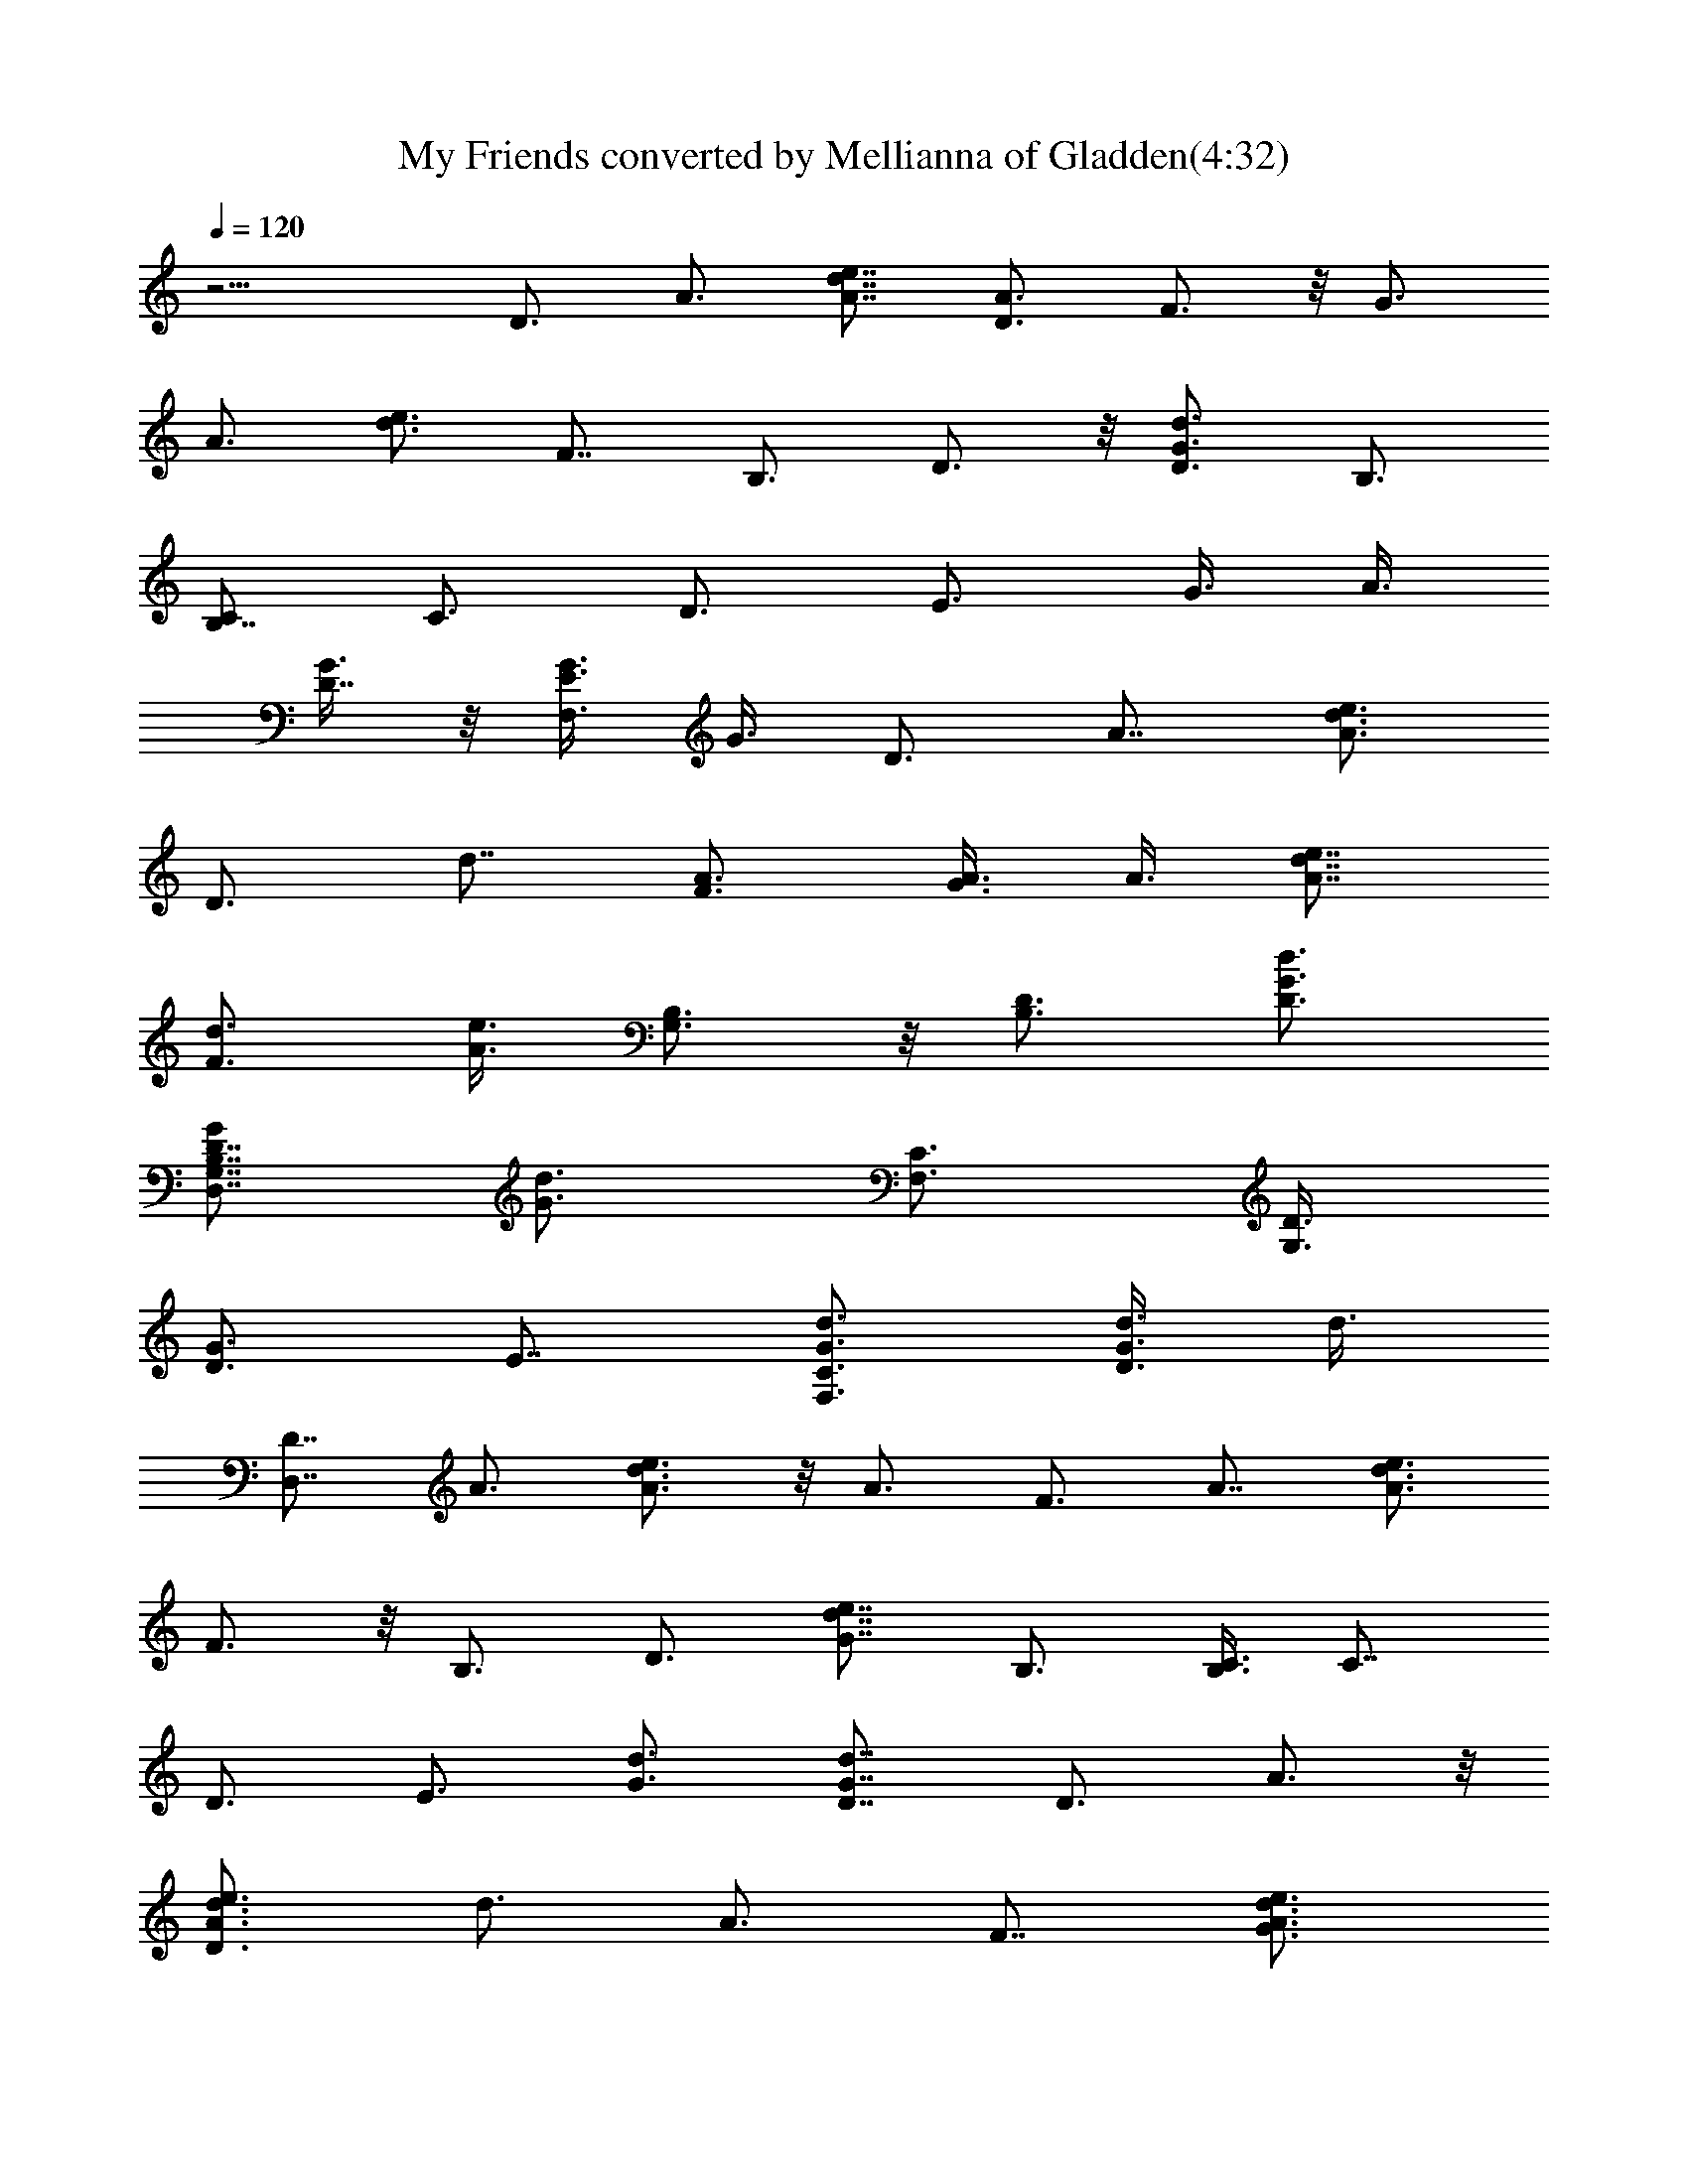 X:1
T:My Friends converted by Mellianna of Gladden(4:32)
Z:Transcribed by LotRO MIDI Player:http://lotro.acasylum.com/midi
%  Original file:myfriends.mid
%  Transpose:0
L:1/4
Q:120
K:C
z13/4 D3/4 A3/4 [d7/8e7/8A7/8] [D3/4A3/4] F3/4 z/8 [G3/4z3/8]
[A3/4z3/8] [e3/4d3/4] F7/8 B,3/4 D3/4 z/8 [d3/4G3/4D3/4] B,3/4
[C/2B,7/8] [C3/4z3/8] [D3/4z3/8] [E3/4z3/8] [G3/8z/4] [A3/8z/8]
[G3/8D7/8] z/8 [G3/8E3/8F,3/4] G3/8 D3/4 A7/8 [A3/4d3/4e3/4]
[D3/4z3/8] [d7/8z/2] [A3/4F3/4] [A3/8G3/4] A3/8 [e7/8d7/8A7/8]
[d3/4F3/4z3/8] [e3/8A3/8] [G,3/4B,3/4] z/8 [B,3/4D3/4] [D3/4G3/4d3/4]
[G/2G,7/8B,7/8D7/8D,7/8] [d3/4G3/4z3/8] [C3/4F,3/4z3/8] [D3/8G,3/4]
[D3/4G3/4z3/8] [E7/8z/2] [d3/4G3/4C3/4F,3/4] [d3/8G3/4D3/4] d3/8
[D7/8D,7/8] A3/4 [A3/4e3/4d3/4] z/8 A3/4 F3/4 A7/8 [A3/4e3/4d3/4]
F3/4 z/8 B,3/4 D3/4 [G7/8e7/8d7/8] B,3/4 [C3/8B,3/4] [C7/8z/2]
[D3/4z3/8] [E3/4z3/8] [G3/4d3/4] [G7/8D7/8d7/8] D3/4 A3/4 z/8
[A3/4D3/2d3/4e3/4] [d3/4z3/8] [A3/4z3/8] F7/8 [A3/4d3/4e3/4G3/4]
[A3/4e3/4d3/4] z/8 [F3/4z3/8] [d3/8G3/8] [G,3/4B,3/4] D7/8
[D3/4d3/4G3/4g3/4] [D3/4G3/8D,3/4] [G/2d/2g/2]
[G3/4C3/2E/4d3/2g3/2F,3/4] z/8 [D3/8G,3/4] [G3/4D3/4]
[g/2d/2G/2C7/8F,7/8] [g3/8G3/8d3/8] [g3/8G3/8d3/8D3/4] [G3/8d3/8g3/8]
[D3/4D,3/4] z/8 A3/4 [g3/4e3/4d3/4z3/8] [^f3/4z3/8] [e7/8A/2]
[A3/4z3/8] F3/4 A3/4 z/8 [A3/4d3/4e3/4] [F3/4A/8] [A5/8z/4]
[d3/8G3/8] B,7/8 D3/4 [G3/4e3/4d3/4D3/4] z/8 [G3/4B,3/4z3/8]
[d3/4z3/8] [C3/8B,3/4] [C3/4z3/8] [D7/8z/2] [E3/4z3/8] G3/4
[E3/4C3/4] z/8 D3/4 A3/4 [e7/8d7/8] D3/4 F3/4 z/8 A3/4 [d3/4e3/4]
F3/8 z/8 A3/8 [g3/4D3/4B,3/4G,3/4G3/4d3/4] [G3/4D3/4] z/8
[D3/4G3/4d3/4g3/4] [D3/4G3/8B,3/4] [G3/4d3/4g3/4z3/8] [C/2B,7/8]
[C3/4z3/8] [E3/4D3/4] [G3/4g3/8d3/8] [g7/8d/2D7/8] [G3/4d3/8C3/4]
[d3/8g3/8] [d3/8A3/4D3/4^f3/8] d3/8 [D7/8D,7/8^f3/8] z/8 a3/8
[^f3/8A3/4d3/4D3/4z/8] [=f3/8z/4] ^f3/8 [d3/4A3/4D3/4e3/8]
[e7/8^c7/8z/2] [d3/8F3/4A3/4g3/8] d3/8 [d3/4F3/4A3/4g3/8] a3/8
[e7/8F7/8A7/8d7/8z/2] g3/8 [e3/8F3/8A3/8d3/8D3/4] [e3/8F3/8A3/8d3/8]
[d3/4B,3/4G3/4D3/4B3/4=f3/8] =c3/8 z/8 [D3/4B,3/4f3/8] g3/8
[g3/4G3/4D3/4d3/4c3/8] f3/8 [d/2D7/8G/2c7/8] [d3/4G3/4z3/8]
[^D3/4B,3/4e3/8] [E3/4C3/4c3/8] [=D3/4e3/8] [E7/8g3/8] z/8
[d3/4G3/4c3/8] e3/8 [d3/8G3/4c3/4] [d3/8e3/8] [A7/8^f7/8d/2D7/8] d3/8
[D3/4A3/4^f3/8] a3/8 [d3/4^f3/8A3/4D3/4z/8] [=f3/8z/4] ^f3/8 z/8
[A3/8D3/4d3/8] [d3/8A3/8e3/4] [F3/4d3/8A3/4g3/8] d3/8
[F7/8d7/8A7/8g3/8] z/8 a3/8 [F3/4d3/4A3/4z3/8] g3/8
[F3/4d3/8A3/4D3/8] [e3/8d3/8D3/8] z/8 [d3/4G3/4D3/4B,3/4=f3/8] c3/8
[d3/4G3/4D3/4B,3/4f3/8] g3/8 [d7/8G7/8D7/8B,7/8c3/8] z/8 f3/8
[G3/4D3/8B,3/4c3/4] [g3/4d3/4D3/4z3/8] [^D3/4B,3/4e3/8]
[E7/8C7/8c3/8] z/8 [=D3/4e3/8] [E3/4g3/8] [G3/8c3/8z/8] [A3/4z/4]
[G3/4e3/8] [E7/8c7/8z/2] [G3/8D3/8] [D3/4^f3/8] d3/8 [A3/4A,3/4^f3/8]
a3/8 z/8 [d3/4^f3/8D3/4A3/4D,3/4] ^f3/8 [A3/4D3/4d3/8] [d3/8e3/4]
[F7/8A7/8d/2g3/8] z/8 d3/8 [F3/4A3/4d3/4g3/8] a3/8 [F3/4A3/4d3/4z3/8]
g3/8 z/8 [F3/4A3/4d3/4D3/4z3/8] [G3/8e3/8] [d3/4D3/4G3/4B,3/4=f3/8]
c3/8 [d7/8D7/8f3/8] z/8 g3/8 [d3/4B,3/4D3/4c3/8] f3/8
[G3/8D3/4B,3/4c3/4] [^c7/8G/2] [G3/4^D3/4B,3/4=D25/8d25/8z3/8]
[E19/8C19/8] z3/8 [e13/4=c51/8G13/4E13/4C13/4]
[C25/8E25/8G25/8B25/8e25/8] [A,45/8z/8] [E19/4A19/4z/8] [B17/4z/8]
e29/8 [e9/8z/2] [B3/4z3/8] A3/4 A,3/4 z/8 [C19/8E3/4G3/2c25/8e25/8]
[E19/8z3/4] [G13/8A7/8] C3/8 [C3/4z3/8] [D19/8A19/8d19/8e19/8z7/8]
^F3/2 [B7/8A,29/4A13/4^c13/4e13/4E41/8] z19/8 [e3/8A3/8B3/8^c3/8]
[e3/8A3/8B3/8^c3/8] [e7/8B3/8A13/4^c7/8] z/8 [d3/8B3/8]
[e3/8d3/8^c3/8B3/8] [e3/8B3/8^c3/8] [e3/8B3/8^c3/8] [e/2B3/8^c/2] z/8
[e3/4^c3/4B3/4] [e13/4=c51/8G13/4E13/4C13/4]
[C25/8E25/8G25/8B25/8e25/8] [A,45/8z/8] [E19/4A19/4z/8] [B33/8e15/4]
[e9/8z3/8] [B7/8z/2] A3/4 A,3/4 [C5/2E7/8G13/8c13/4e13/4] [E19/8z3/4]
[G13/8A3/4] z/8 C3/8 [C3/4z3/8] [D19/8A19/8d19/8e19/8z3/4] ^F13/8
[B3/4A,13/8A13/8^c29/4e29/4E41/8] z7/8 [A3/4A,3/4] [A7/8A,7/8]
[A3/4A,4] [A19/8z3/8] B/2 B3/4 G3/4 A7/8 [d3/8A3/4D3/4^f3/8] d3/8
[D3/4D,3/4^f3/8] a3/8 z/8 [^f3/8A3/4d3/4D3/4z/8] [=f3/8z/4] ^f3/8
[d3/4A3/4D3/4e3/8] [e3/4^c4z3/8] [d/2=F7/8A7/8g3/8] z/8 d3/8
[d3/4F3/4A3/4g3/8] a3/8 [e3/4F3/4A3/4d3/8] g3/8 z/8
[e3/8F3/8A3/8d3/4D3/4] [e3/8F3/8A3/8] [d3/4B,3/4G3/4F3/4D3/4z3/8]
=c3/8 [D7/8B,7/8F7/8=f3/8] z/8 g3/8 [g3/4G3/4d3/4D3/4c3/8] f3/8
[d3/8F3/8D3/4G3/8] [d7/8F3/8G7/8] z/8 [^D3/4B,3/4e3/8] [E3/4C3/4c3/8]
[=D3/4e3/8] [E3/4g3/8] [d7/8G7/8c3/8] z/8 e3/8 [d3/8G3/4c3/4]
[d3/8e3/8] [A3/4^f3/4d3/8D3/4] d3/8 z/8 [D3/4A3/4^f3/8] a3/8
[d3/4^f3/8A3/4D3/4z/8] [=f3/8z/4] ^f3/8 [A/2D7/8d/2] [d3/8A3/8e3/4]
[F3/4d3/8A3/4g3/8] d3/8 [F3/4d3/4A3/4g3/8] a3/8 z/8
[F3/4d3/4A3/4z3/8] g3/8 [F3/4d3/8A3/4D3/8] [e3/8d3/8D3/8]
[d7/8G7/8D7/8B,7/8=f3/8] z/8 c3/8 [d3/4G3/4D3/4B,3/4f3/8] g3/8
[d3/4G3/4D3/4B,3/4c3/8] f3/8 z/8 [G3/4D3/8B,3/4c3/4]
[g3/4d3/4D3/4z3/8] [^D3/4B,3/4e3/8] [E3/4C3/4c3/8] [=D7/8e3/8] z/8
[E3/4g3/8] [G3/8c3/8z/8] [A3/4z/4] [G3/4e3/8] [E3/4c3/4z3/8]
[G3/8D3/8] z/8 [D3/4^f3/8] d3/8 [A3/4A,3/4^f3/8] a3/8
[d7/8^f/2D7/8A7/8D,7/8] ^f3/8 [A3/4D3/4d3/8] [d3/8e3/4]
[F3/4A3/4d3/8g3/8] d3/8 z/8 [F3/4A3/4d3/4g3/8] a3/8
[F3/4A3/4d3/4z3/8] g3/8 [F7/8A7/8d7/8D7/8z/2] [G3/8e3/8]
[d3/4D3/4G3/4B,3/4=f3/8] c3/8 [d3/4D3/4f3/8] g3/8 z/8
[d3/4B,3/4D3/4c3/8] f3/8 [G3/8D3/4B,3/4c3/4] [^c3/4G3/8]
[G7/8^D7/8B,7/8=D13/4d13/4z/2] [E19/8C19/8] z3/8
[e13/4=c51/8G13/4E13/4C13/4] [C25/8E25/8G25/8B25/8e25/8] [A,4z/8]
[E19/4A7/2z/8] [B3e21/8z17/8] [g7/8z/2] [e9/4z3/8] [B7/4z3/8]
[A11/8z3/8] A,19/8 [C5/2E7/8G13/4c13/4e13/4] [E19/8z3/4] A3/4 z/8
C3/8 [C3/4z3/8] [D19/8A19/8d19/8e19/8z3/4] ^F13/8
[B3/4A,13/4A13/4^c13/4e13/4E41/8] z5/2 [e3/8A3/8B3/8^c3/8A,25/8]
[e3/8A3/8B3/8^c3/8] [e7/8B3/8A13/4^c7/8] [d/2B3/8] z/8
[e3/8d3/8^c3/8B3/8] [e3/8B3/8^c3/8] [e3/8B3/8^c3/8] [e3/8B3/8^c3/8]
[e7/8^c7/8B7/8A,7/8] [e25/8=c51/8G25/8E25/8C25/8]
[C13/4E13/4G13/4B13/4e13/4] [A,51/8z/8] [E19/4A19/4z/8] [B19/4e15/4]
e19/8 [C19/8E7/8G13/8c13/4e13/4] [E19/8z3/4] [G13/8z3/4] C/2
[C3/4z3/8] [D19/8A19/8d19/8e19/8z3/4] ^F13/8
[B3/4A,13/8A13/8^c57/8e57/8E41/8] z7/8 [A3/4A,3/4] [A7/8A,7/8]
[A3/4A,3/4] [A3/4A,3/4z3/8] B3/8 [B7/8A7/8A,7/8] [G3/4A3/4A,3/2]
[A3/4D3/4] z/8 [d3/4A3/4D3/4E3/4e3/4z3/8] [^F3/8^f3/8]
[D3/4D,3/4^F3/8^f3/8] [^F3/8^f3/8] [^f7/8A7/8d7/8D7/8^F3/8] z/8
[E3/8e3/8] [d3/8A3/4D3/8e3/8] [e3/8^c3/4D3/4d3/8]
[d3/4=F3/4A3/4E3/4e3/4] z/8 [d3/4F3/4A3/4D3/4]
[e3/4F3/4A3/4d3/4C3/4=c3/4] [e/2F/2A/2d/2C3/8c3/8] z/8
[e3/8F3/8A3/8d3/8D3/8] [d3/4B,3/4G3/4D3/4B2] [D3/4B,5/4] z/8
[g3/4G3/4D3/4d3/4z3/8] [B,3/8B3/8] [d3/8D3/4G3/8B,3/8B3/8]
[d3/4G3/4B,3/8B3/8] [^D7/8B,7/8C3/8c3/8] z/8 [E3/4C3/8c3/8]
[=D3/4C3/8c3/8] [E3/4C3/8c3/8] [d3/8G3/4D3/8] [D3/8d3/8] z/8
[d3/8G3/4D3/8] [d3/8e3/8D3/8] [d3/4A3/4D3/4z3/8] [^F3/8^f3/8]
[D7/8D,7/8^F3/8^f3/8] z/8 [^F3/8^f3/8] [^f3/8A3/4d3/4D3/4^F3/8]
[^F3/8^f3/8] [d3/4A3/4D3/4e3/8^F3/8^f3/8] [e7/8^c7/8^F3/8^f3/8] z/8
[d3/4=F3/4A3/8^F3/8^f3/8] [A3/8a3/8] [d3/4=F3/4A3/8a3/8] [A3/8a3/8]
[e7/8F7/8A/2d7/8a3/8] z/8 [A3/8a3/8] [e3/8F3/8A3/8d3/8a3/8]
[e3/8F3/8A3/8d3/8B3/8b3/8] [d3/4B,3/4G13/8D3/4B3/4g13/8] z/8
[D3/4B,3/4] [g3/4G3/4D3/4d3/4] [d/2D/2G/2^A3/8] z/8 [d3/4G3/4D3/8]
[^D3/4B,3/4c'3/2z3/8] [E3/4C3/4z3/8] [=D3/4z3/8] [E7/8z/2]
[d3/4G3/4c'9/8] [d3/8G3/4] [d3/8e3/8D3/8^F3/8]
[d7/8=A7/8D7/8e7/8E7/8z/2] [^f3/8^F3/8] [D3/4D,3/4^f3/8^F3/8]
[^f3/8^F3/8] [^f3/4A3/4d3/4D3/4^F3/8] [e3/8E3/8] z/8
[d3/8A3/4D3/8e3/8] [e3/8^c3/4d3/8D3/4] [d3/4=F3/4A3/4e3/4E3/4]
[d7/8F7/8A7/8D7/8] [e3/4F3/4A3/4d3/4=c3/4C3/4]
[e3/8F3/8A3/8d3/8c3/4C3/4] [e3/8F3/8A3/8d3/8D3/8] z/8
[d3/4B,3/4G3/4D3/4B19/8] [D3/4B,13/8] [g7/8G7/8D7/8d7/8]
[d3/8D3/4G3/8B3/4B,3/4] [d3/4G3/4z3/8] [^D3/4B,3/4B3/8] [E7/8C/2c3/8]
z/8 [=D3/4c3/8C3/8] [E3/4c3/8C3/8] [d3/8G3/4c3/8C3/8] [d3/8D3/8]
[d3/8G7/8D3/8] z/8 [d3/8e3/8D3/8] [d3/4A3/4D3/4z3/8] [^f3/8^F3/8]
[D3/4D,3/4^f3/8^F3/8] [^f3/8^F3/8] z/8 [^f3/8A3/4d3/4D3/4^F3/8]
[^f3/8^F3/8] [d3/4A3/4D3/4e3/8^f3/8^F3/8] [e3/4^c3/4^f3/8^F3/8]
[d7/8=F7/8A/2^F7/8^f7/8] [A3/8a3/8] [d3/4=F3/4A3/8a3/8] [a3/8A3/8]
[e3/4F3/4A3/8d3/4a3/8] [a3/8A3/8] z/8 [e3/8F3/8A3/8d3/8a3/8]
[e3/8F3/8A3/8d3/8b3/8B3/8] [B,3/4D3/4G3/4d3/4g19/8]
[B,3/8D3/8G/2d3/8] z/8 [B,3/8D3/8G3/8d3/8] [B,3/4D3/4G3/4d3/4]
[B,3/8D3/8G3/8d3/8g3/4] [B,3/8D3/8G3/8d3/8] z/8
[C25/8F25/8A25/8d25/8=c25/8] [B,13/8E13/8^G13/8B13/8e13/8]
[B,3/4E3/4B3/4e3/4^G3/4] [B,3/8E3/8^G3/8B3/8e3/8] z/8
[B,3/8E3/8B3/8e3/8^G3/8] [B,3/4E3/4B3/4e3/4^G3/4]
[B,3/8E3/8^G3/8B3/8e3/8] [B,3/8E3/8B3/8e3/8^G3/8] z/8
[B,3/4E3/4B3/4e3/4^G3/4] [B,3/8E3/8^G3/8B3/8e3/8D3/4]
[B,3/8E3/8B3/8e3/8^G3/8] [D7/8B7/8=G7/8e7/8] [e3/8B3/8G3/8D3/8]
[e3/8D3/8G3/8B3/8] [D7/8B3/4G3/4e3/4] z/8 [e3/8B3/8G3/8D3/8]
[e3/8D3/8G3/8B3/8] [e3/8B3/8G3/8D3/8] [e3/8D3/8G3/8B3/8]
[e3/8B3/8G3/8D/2] z/8 [e3/8D3/8G3/8B3/8d3/4] [e3/8B3/8G3/8D3/8E3/4]
[e3/8D3/8G3/8B3/8] [e3/8B3/8G3/8D3/8^C7/8^c29/8] [e3/8D3/8G3/8B3/8]
z/8 [^C3/4^F3/4B3/4e3/4] [^C3/8^F3/8B3/8e3/8] [^C3/8^F3/8B3/8e3/8]
[^C/2^F3/8B3/8e3/8] z/8 [^C3/8^F3/8B3/8e3/8] [^C3/8^F3/8B3/8e3/8]
[^C3/8^F3/8B3/8e3/8^c3/4] [^C3/8^F3/8B3/8e3/8d13/8D13/8]
[^C3/8^F3/8B3/8e3/8] z/8 [^C3/8^F3/8B3/8e3/8] [^C3/8^F3/8B3/8e3/8]
[^C3/8^F3/8B3/8e3/8^c3/4] [^C3/8^F3/8B3/8e3/8]
[^C3/8^F3/8B3/8e3/8=C7/8=c29/4] z/8 [^C3/8^F3/8B3/8e3/8]
[=C3/4=F3/4B3/4e3/4A3/4] [C3/8F3/8A3/8B3/8e3/8] [C/2F3/8A3/8B3/8e3/8]
z/8 [C3/4F3/4B3/4e3/4A3/4] [C3/8F3/8A3/8B3/8e3/8]
[C3/8F3/8A3/8B3/8e3/8] [C/2F3/8A3/8B3/8e3/8] z/8
[C3/8F3/8A3/8B3/8e3/8] [C3/4F3/4B3/4e3/4A3/4] [C3/8F3/8A3/8B3/8e3/8]
[C/2F3/8A3/8B3/8e3/8] z/8 [C3/8F3/8A3/8B3/8e3/8]
[C3/8F3/8A3/8B3/8e3/8] [C3/4G3/4c3/4e3/4] [e3/8c/2G/2C/2] z/8
[C3/8G3/8c3/8e3/8] [C3/4G3/4c3/4e3/4] [C3/4G3/4c3/4e3/4] z/8
[C3/4G3/4c3/4e3/4] [C3/8G3/8c3/8e3/4] [c3/8G3/8C3/8]
[C7/8G7/8c7/8e7/8] [e3/8c3/8G3/8C3/8] [B,3/8^F3/8B3/8]
[B,3/4^F3/4B3/4e3/4] z/8 [B,3/4^F3/4B3/4e3/4] [B,3/4^F3/4B3/4e3/4]
[B,3/8^F3/8B3/8e3/8] z/8 [e3/8B3/8^F3/8B,3/8] [B,3/4^F3/4B3/4e3/4]
[B,3/4^F3/4B3/4e3/4] z/8 [B,3/8^F3/8B3/8e3/8] [^F3/8B3/8e3/8B,3/8]
[B,/8^F/8B/8e/8G3/8A,3/8] z/4 [B,/8^F/8B/8e/8G3/8D3/8] z/4
[G,7/8C7/8=F7/8F,13/4] [F3/4C3/4G,3/4] [G,3/4C7/8F7/8] z/8
[F3/4C3/4G,3/4] [G,3/4C3/4F3/4F,3/4] [F7/8C7/8G,7/8F,7/8]
[G,3/4C3/4F3/4F,3/4] [F3/4C3/4G,3/4F,3/4] z/8
[G,3/4C3/4F3/4a3/8A3/8e3/8] [a3/8A3/8e3/8]
[F3/4C3/4G,3/4a3/8A3/8e3/8] [a3/8A3/8e3/8]
[G,7/8C7/8F7/8a3/8A3/8e3/8] z/8 [a3/8A3/8e3/8]
[F3/4C3/4G,3/4a3/8A3/8e3/8] [a3/8A3/8e3/8]
[G,3/4C3/4F3/4a3/4e3/4A3/4] z/8 [F3/4C3/4G,3/4a3/4A3/4e3/4]
[F3/8C3/8G,3/8A3/8e3/8a3/8] [F3/8C3/8G,3/8A3/8e3/8a3/8]
[G,3/8C3/8F3/8A7/8e7/8a7/8] z/8 [G,/8C/8F/8] z/4 [d3/8A3/4D3/4^f3/8]
d3/8 [D3/4D,3/4^f3/8] a3/8 z/8 [^f3/8A3/4d3/4D3/4z/8] [=f3/8z/4]
^f3/8 [d3/4A3/4D3/4e3/8] [e3/4^c3/4z3/8] [d/2F7/8A7/8g3/8] z/8 d3/8
[d3/4F3/4A3/4g3/8] a3/8 [e3/4F3/4A3/4d3/4z3/8] g3/8 z/8
[e3/8F3/8A3/8d3/8D3/4] [e3/8F3/8A3/8d3/8]
[d3/4B,3/4G3/4D3/4B3/4=f3/8] =c3/8 [D7/8B,7/8f3/8] z/8 g3/8
[g3/4G3/4D3/4d3/4c3/8] f3/8 [d3/8D3/4G3/8c3/4] [d7/8G7/8z/2]
[^D3/4B,3/4e3/8] [E3/4C3/4c3/8] [=D3/4e3/8] [E3/4g3/8] [d7/8G7/8c3/8]
z/8 e3/8 [d3/8G3/4c3/4] [d3/8e3/8] [A3/4^f3/4d3/8D3/4] d3/8 z/8
[D3/4A3/4^f3/8] a3/8 [d3/4^f3/8A3/4D3/4z/8] [=f3/8z/4] ^f3/8
[A/2D7/8d/2] [d3/8A3/8e3/4] [F3/4d3/8A3/4g3/8] d3/8
[F3/4d3/4A3/4g3/8] a3/8 z/8 [F3/4d3/4A3/4z3/8] g3/8
[F3/4d3/8A3/4D3/8] [e3/8d3/8D3/8] [d7/8G7/8D7/8B,7/8=f3/8] z/8 c3/8
[d3/4G3/4D3/4B,3/4f3/8] g3/8 [d3/4G3/4D3/4B,3/4c3/8] f3/8 z/8
[G3/4D3/8B,3/4c3/4] [g3/4d3/4D3/4z3/8] [^D3/4B,3/4e3/8]
[E3/4C3/4c3/8] [=D7/8e3/8] z/8 [E3/4g3/8] [G3/8c3/8z/8] [A3/4z/4]
[G3/4e3/8] [E3/4c3/4z3/8] [G3/8D3/8] z/8 [D3/4^f3/8] d3/8
[A3/4A,3/4^f3/8] a3/8 [d7/8^f/2D7/8A7/8D,7/8] ^f3/8 [A3/4D3/4d3/8]
[d3/8e3/4] [F3/4A3/4d3/8g3/8] d3/8 z/8 [F3/4A3/4d3/4g3/8] a3/8
[F3/4A3/4d3/4z3/8] g3/8 [F7/8A7/8d7/8D7/8z/2] [G3/8e3/8]
[d3/4D3/4G3/4B,3/4=f3/8] c3/8 [d3/4D3/4f3/8] g3/8 z/8
[d3/4B,3/4D3/4c3/8] f3/8 [G3/8D3/4B,3/4c3/4] [^c3/4G3/8]
[G7/8^D7/8B,7/8=D13/4d13/4z/2] [E19/8C19/8] z3/8
[e13/4=c51/8G13/4E13/4C13/4] [B,3/4C25/8E25/8G3/2B25/8e25/8] D3/4
[G13/8z7/8] D3/4 [A,51/8z/8] [E19/4A39/8z/8] [B37/8e15/4] [e9/8z7/8]
B3/4 G3/4 [C5/2E7/8G13/8c13/4e13/4] [E19/8z3/4] [G13/8A3/4] z/8 C3/8
[C3/4z3/8] [D19/8A19/8d19/8e19/8z3/4] ^F13/8
[B3/4A,13/4A13/4^c13/4e13/4] z5/2 [e3/8A3/8B3/8^c3/8A,13/8]
[e3/8A3/8B3/8^c3/8] [e7/8B3/8A13/8^c7/8] [d/2B3/8G7/8] z/8
[e3/8d3/8^c3/8B3/8A,9/8] [e3/8B3/8^c3/8G3/4] [e3/8B3/8^c3/8A3/4]
[e3/8B3/8^c3/8A,5/4] [e7/8^c7/8B7/8A7/8] [e25/8=c51/8G13/8E3/4C19/8]
[E19/8z7/8] [G3/2z3/4] C3/4 [B,7/8C13/4E13/4G13/8B13/4e13/4] D3/4
[G13/8z7/8] B,3/4 [A,45/8z/8] [E19/4A37/8z/8] [B33/8e15/4] [ez3/8]
[B3/4z3/8] A7/8 A,3/4 [C19/8E7/8G13/8c13/4e13/4] [E19/8z3/4]
[G13/8A3/4] C/2 [C3/4z3/8] [D19/8A19/8d19/8e19/8z3/4] ^F13/8
[B3/4A,13/8A13/8^c57/8e57/8] z7/8 [A3/4A,3/4] [A7/8A,7/8]
[A3/4A,31/8] [A19/8z3/8] B3/8 B7/8 G3/4 A3/4 z/8
[^f3/8d3/4A3/4D3/4a3/8] [a3/8^f3/8] [d3/8A3/8D3/4a3/8^f3/8]
[^f3/8A3/4d3/8a3/8] [^f/2d/2D/2a3/8] z/8 [e3/4d3/8D3/8a3/8^f3/8]
[d3/8D3/8a3/8^f3/8] [e3/8d3/8D3/4a3/8^f3/8]
[d5/4e5/4A5/4=F5/4a3/8g3/8] [a3/8g3/8] z/8 [a3/8g3/8]
[d3/8F3/8A3/8e3/8D3/8] [d3/8F3/8A3/8e3/8a3/8g3/8]
[d3/8F3/8A3/8e3/8a3/8g3/8] [d3/8F3/8A3/8e3/8a3/8g3/8] z/8
[d3/8F3/8A3/8e3/8D3/8] [d3/4D3/4G3/4B,3/4a3/8=f3/8] [a3/8f3/8]
[d3/8G3/8D3/8B,3/8a3/8f3/8] [d3/8G3/8D3/8B,3/8a3/8f3/8] z/8
[d3/8D3/8G3/8B,3/8a3/8f3/8] [d3/8G3/8D3/8B,3/8a3/8f3/8]
[d3/8G3/8D3/8B,3/8a3/8f3/8] [d3/8D3/8G3/8B,3/8]
[d7/8D7/8G7/8C7/8a3/8e3/8] z/8 [a3/8e3/8] [d3/8G3/8D3/8C3/8a3/8e3/8]
[d3/8G3/8D3/8C3/8a3/8e3/8] [d3/8D3/8G3/8C3/8a3/8e3/8]
[d3/8G3/8D3/8C3/8a3/8e3/8] z/8 [d3/8D3/8a3/8e3/8] [G3/8E3/8D3/8]
[d3/4A3/4^f3/8D3/4a3/8] [a3/8^f3/8] [d3/8A3/8^f3/8D3/8a3/8] z/8
[d3/8A3/8^f3/8D3/8a3/8] [d3/8A3/8^f3/8D3/8a3/8]
[d3/8A3/8^f3/8D3/8a3/8] [d3/8A3/8e3/8a3/8^f3/8]
[d3/8A3/8e3/8a3/8^f3/8] z/8 [F3/4A3/4d3/4a3/8g3/8] [a3/8g3/8]
[d3/8A3/8e3/8D3/8a3/8g3/8] [e3/8D3/8d3/8A3/8a3/8g3/8]
[d3/8A3/8e3/8D3/8a3/8g3/8] z/8 [e3/8D3/8d3/8A3/8g3/8a3/8]
[d3/8A3/8e3/8D3/8a3/4g3/4] [D3/8G3/8] [d3/4G3/4B,3/4D3/4e3/8=c3/8]
[e3/8c3/8] z/8 [d3/8G3/8D3/8B,3/8e3/8c3/8]
[d3/8G3/8D3/8B,3/8e3/8c3/8] [d3/8G3/8D3/8B,3/8e3/8c3/8]
[d3/8G3/8D3/8B,3/8e3/8c3/8] [d3/8G3/8D3/8B,3/8e3/8c3/8] z/8
[d3/8G3/8D3/8B,3/8e3/8c3/8] [d3/8G3/8D3/8C3/8e3/8c3/8]
[d3/8G3/8D3/8C3/8e3/8c3/8] [d3/8G3/8D3/8C3/8e3/8c3/8]
[d3/8G3/8D3/8C3/8e3/8c3/8] z/8 [d3/8G3/8D3/8C3/8e3/8c3/8]
[d3/8G3/8D3/8C3/8e3/8c3/8] [d3/8G3/8D3/8C3/8e3/8c3/8]
[d3/8G3/8D3/8C3/8e3/8c3/8] [^f/2d7/8A7/8D7/8a3/8] z/8 [a3/8^f3/8]
[d3/8A3/8D3/4a3/8^f3/8] [^f3/8A3/4d3/8a3/8] [^f3/8d3/8D3/8a3/8]
[e7/8d/2D/2a3/8^f3/8] z/8 [d3/8D3/8a3/8^f3/8] [e3/8d3/8D3/4a3/8^f3/8]
[d9/8e9/8A9/8F9/8a3/8g3/8] [a3/8g3/8] [a3/8g3/8] z/8
[d3/8F3/8A3/8e3/8D3/8] [d3/8F3/8A3/8e3/8a3/8g3/8]
[d3/8F3/8A3/8e3/8a3/8g3/8] [d3/8F3/8A3/8e3/8a3/8g3/8]
[d3/8F3/8A3/8e3/8D3/8] z/8 [d3/4D3/4G3/4B,3/4a3/8=f3/8] [a3/8f3/8]
[d3/8G3/8D3/8B,3/8a3/8f3/8] [d3/8G3/8D3/8B,3/8a3/8f3/8]
[d3/8D3/8G3/8B,3/8a3/8f3/8] z/8 [d3/8G3/8D3/8B,3/8a3/8f3/8]
[d3/8G3/8D3/8B,3/8a3/8f3/8] [d3/8D3/8G3/8B,3/8]
[d3/4D3/4G3/4C3/4a3/8e3/8] [a3/8e3/8] z/8 [d3/8G3/8D3/8C3/8a3/8e3/8]
[d3/8G3/8D3/8C3/8a3/8e3/8] [d3/8D3/8G3/8C3/8a3/8e3/8]
[d3/8G3/8D3/8C3/8a3/8e3/8] [d3/8D3/8a3/8e3/8] z/8 [G3/8E3/8D3/8]
[d3/4A3/4^f3/8D3/4a3/8] [a3/8^f3/8] [d3/8A3/8^f3/8D3/8a3/8]
[d3/8A3/8^f3/8D3/8a3/8] z/8 [d3/8A3/8^f3/8D3/8a3/8]
[d3/8A3/8^f3/8D3/8a3/8] [d3/8A3/8e3/8a3/8^f3/8]
[d3/8A3/8e3/8a3/8^f3/8] [F7/8A7/8d7/8a3/8g3/8] z/8 [a3/8g3/8]
[d3/8A3/8e3/8D3/8a3/8g3/8] [e3/8D3/8d3/8A3/8a3/8g3/8]
[d3/8A3/8e3/8D3/8a3/8g3/8] [e3/8D3/8d3/8A3/8g3/8a3/8] z/8
[d3/8A3/8e3/8D3/8a3/4g3/4] [D3/8G3/8] [d3/4G3/4B,3/4D3/4e3/8c3/8]
[e3/8c3/8] [d3/8G3/8D3/8B,3/8e3/8c3/8] z/8
[d3/8G3/8D3/8B,3/8e3/8c3/8] [d3/8G3/8D3/8B,3/8e3/8c3/8]
[d3/8G3/8D3/8B,3/8e3/8c3/8] [d3/8G3/8D3/8B,3/8e3/8c3/8]
[d3/8G3/8D3/8B,3/8e3/8c3/8] z/8 [d3/8G3/8D3/8C3/8e3/8c3/8]
[d3/8G3/8D3/8C3/8e3/8c3/8] [d3/8G3/8D3/8C3/8e3/8c3/8]
[d3/8G3/8D3/8C3/8e3/8c3/8] [d3/8G3/8D3/8C3/8e3/8c3/8] z/8
[d3/8G3/8D3/8C3/8e3/8c3/8] [d3/8G3/8D3/8C3/8] [D3/8E,3/8A,/4] z/8
[A/4D/8D,3/4d/4] [A,3/4D9/4z/8] [A11/8d37/8z/8] e/2 e3/4 [A19/8z3/4]
[D39/8z7/8] F3/4 A7/8 [A9/8d3/4] [F3/4z3/8] [A57/8z3/8] B,7/8 D3/4
[D19/8G3/4] z/8 B,3/4 [B,3/4z3/8] [C3/4z3/8] [D13/8z7/8] G3/4 [Dz7/8]
[D,A,9/8z/8] [D2z/8] [A3/4z/8] [de9/8z5/8] [A9/4z9/8] D9/8 A, z/8 F,
B,9/8 [B,9/8D9/8] F, [A,16D16D,16] [D,19/4D19/4A,19/4] 